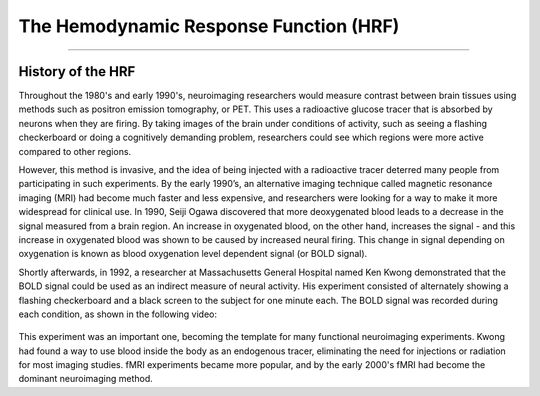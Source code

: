 .. _HRF_History.rst

The Hemodynamic Response Function (HRF)
===========

----------

History of the HRF
*********

Throughout the 1980's and early 1990's, neuroimaging researchers would measure contrast between brain tissues using methods such as positron emission tomography, or PET. This uses a radioactive glucose tracer that is absorbed by neurons when they are firing. By taking images of the brain under conditions of activity, such as seeing a flashing checkerboard or doing a cognitively demanding problem, researchers could see which regions were more active compared to other regions.

However, this method is invasive, and the idea of being injected with a radioactive tracer deterred many people from participating in such experiments. By the early 1990’s, an alternative imaging technique called magnetic resonance imaging (MRI) had become much faster and less expensive, and researchers were looking for a way to make it more widespread for clinical use. In 1990, Seiji Ogawa discovered that more deoxygenated blood leads to a decrease in the signal measured from a brain region. An increase in oxygenated blood, on the other hand, increases the signal - and this increase in oxygenated blood was shown to be caused by increased neural firing. This change in signal depending on oxygenation is known as blood oxygenation level dependent signal (or BOLD signal).

Shortly afterwards, in 1992, a researcher at Massachusetts General Hospital named Ken Kwong demonstrated that the BOLD signal could be used as an indirect measure of neural activity. His experiment consisted of alternately showing a flashing checkerboard and a black screen to the subject for one minute each. The BOLD signal was recorded during each condition, as shown in the following video:

.. figure:: Kwong_fMRI_Video.gif

This experiment was an important one, becoming the template for many functional neuroimaging experiments. Kwong had found a way to use blood inside the body as an endogenous tracer, eliminating the need for injections or radiation for most imaging studies. fMRI experiments became more popular, and by the early 2000's fMRI had become the dominant neuroimaging method.

